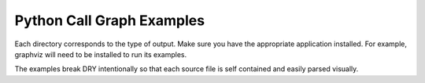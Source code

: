 Python Call Graph Examples
##########################

Each directory corresponds to the type of output. Make sure you have the appropriate application installed. For example, graphviz will need to be installed to run its examples.

The examples break DRY intentionally so that each source file is self contained and easily parsed visually.

